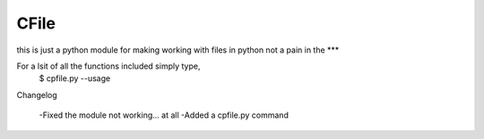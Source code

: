 CFile
-----

this is just a python module for making working with files in python not a pain in the ***

For a lsit of all the functions included simply type,
	$ cpfile.py --usage

Changelog

	-Fixed the module not working... at all
	-Added a cpfile.py command